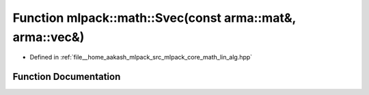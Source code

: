 .. _exhale_function_namespacemlpack_1_1math_1a76535efa4f447182fed1a2ad789d5340:

Function mlpack::math::Svec(const arma::mat&, arma::vec&)
=========================================================

- Defined in :ref:`file__home_aakash_mlpack_src_mlpack_core_math_lin_alg.hpp`


Function Documentation
----------------------


.. doxygenfunction:: mlpack::math::Svec(const arma::mat&, arma::vec&)
